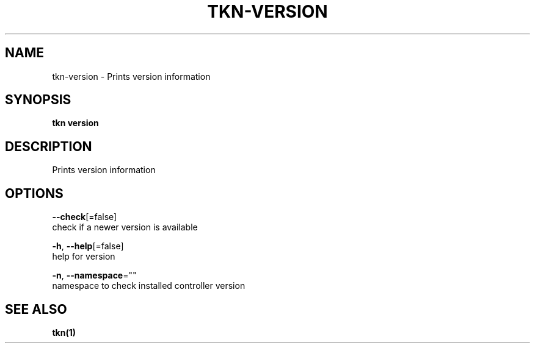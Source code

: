 .TH "TKN\-VERSION" "1" "" "Auto generated by spf13/cobra" "" 
.nh
.ad l


.SH NAME
.PP
tkn\-version \- Prints version information


.SH SYNOPSIS
.PP
\fBtkn version\fP


.SH DESCRIPTION
.PP
Prints version information


.SH OPTIONS
.PP
\fB\-\-check\fP[=false]
    check if a newer version is available

.PP
\fB\-h\fP, \fB\-\-help\fP[=false]
    help for version

.PP
\fB\-n\fP, \fB\-\-namespace\fP=""
    namespace to check installed controller version


.SH SEE ALSO
.PP
\fBtkn(1)\fP

